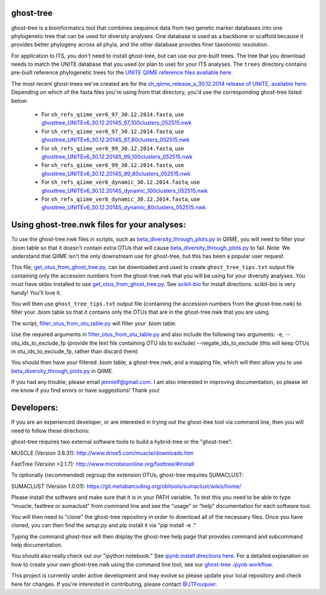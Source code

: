 ghost-tree
==========

|Build Status| |Coverage Status|

ghost-tree is a bioinformatics tool that combines sequence data from two
genetic marker databases into one phylogenetic tree that can be used for
diversity analyses. One database is used as a backbone or scaffold because it
provides better phylogeny across all phyla, and the other database provides
finer taxonomic resolution.

For application to ITS, you don't need to install ghost-tree, but can use our
pre-built trees. The tree that you download needs to match the UNITE database
that you used (or plan to use) for your ITS analyses. The ``trees`` directory
contains pre-built reference phylogenetic trees for the `UNITE QIIME reference
files available here
<https://unite.ut.ee/repository.php>`_.

The most recent ghost-trees we've created are for the
`sh_qiime_release_s_30.12.2014 release of UNITE, available here
<https://unite.ut.ee/sh_files/sh_qiime_release_s_30.12.2014.zip>`_.
Depending on which of the fasta files you're using from that directory,
you'd use the corresponding ghost-tree listed below:

 * For ``sh_refs_qiime_ver6_97_30.12.2014.fasta``, use `ghosttree_UNITEv6_30.12.2014S_97_100clusters_052515.nwk <https://raw.githubusercontent.com/JTFouquier/ghost-tree/master/trees/ghost-trees_052515/ghosttree_UNITEv6_30.12.2014S_97_100clusters_052515.nwk>`_
 *  For ``sh_refs_qiime_ver6_97_30.12.2014.fasta``, use  `ghosttree_UNITEv6_30.12.2014S_97_80clusters_052515.nwk <https://github.com/JTFouquier/ghost-tree/raw/master/trees/ghost-trees_052515/ghosttree_UNITEv6_30.12.2014S_97_80clusters_052515.nwk>`_
 * For ``sh_refs_qiime_ver6_99_30.12.2014.fasta``, use `ghosttree_UNITEv6_30.12.2014S_99_100clusters_052515.nwk <https://raw.githubusercontent.com/JTFouquier/ghost-tree/master/trees/ghost-trees_052515/ghosttree_UNITEv6_30.12.2014S_99_100clusters_052515.nwk>`_
 *  For ``sh_refs_qiime_ver6_99_30.12.2014.fasta``, use  `ghosttree_UNITEv6_30.12.2014S_99_80clusters_052515.nwk <https://github.com/JTFouquier/ghost-tree/raw/master/trees/ghost-trees_052515/ghosttree_UNITEv6_30.12.2014S_99_80clusters_052515.nwk>`_
 * For ``sh_refs_qiime_ver6_dynamic_30.12.2014.fasta``, use `ghosttree_UNITEv6_30.12.2014S_dynamic_100clusters_052515.nwk <https://raw.githubusercontent.com/JTFouquier/ghost-tree/master/trees/ghost-trees_052515/ghosttree_UNITEv6_30.12.2014S_dynamic_100clusters_052515.nwk>`_
 *  For ``sh_refs_qiime_ver6_dynamic_30.12.2014.fasta``, use  `ghosttree_UNITEv6_30.12.2014S_dynamic_80clusters_052515.nwk <https://github.com/JTFouquier/ghost-tree/raw/master/trees/ghost-trees_052515/ghosttree_UNITEv6_30.12.2014S_dynamic_80clusters_052515.nwk>`_

Using ghost-tree.nwk files for your analyses:
=============================================

To use the ghost-tree.nwk files in scripts, such as
`beta_diversity_through_plots.py <http://qiime.org/scripts/beta_diversity_through_plots.html>`_
in QIIME, you will need to filter your .biom table so that it doesn't contain
extra OTUs that will cause `beta_diversity_through_plots.py <http://qiime.org/scripts/beta_diversity_through_plots.html>`_ to fail.
Note: We understand that QIIME isn't the only downstream use for ghost-tree,
but this has been a popular user request.

This file, `get_otus_from_ghost_tree.py <https://github.com/JTFouquier/ghost-tree/blob/master/helper_files/get_otus_from_ghost_tree.py>`_,
can be downloaded and used to create ``ghost_tree_tips.txt`` output file
containing only the accession numbers from the ghost-tree.nwk that you will
be using for your diversity analyses. You must have skbio installed to use `get_otus_from_ghost_tree.py <https://github.com/JTFouquier/ghost-tree/blob/master/helper_files/get_otus_from_ghost_tree.py>`_.
See `scikit-bio <http://scikit-bio.org/>`_ for install directions. scikit-bio
is very handy! You'll love it.

You will then use ``ghost_tree_tips.txt`` output file (containing the accession
numbers from the ghost-tree.nwk) to filter your .biom table so that it contains
only the OTUs that are in the ghost-tree.nwk that you are using.

The script, `filter_otus_from_otu_table.py <http://qiime.org/scripts/filter_otus_from_otu_table.html>`_
will filter your .biom table.

Use the required arguments in `filter_otus_from_otu_table.py <http://qiime.org/scripts/filter_otus_from_otu_table.html>`_ and also include
the following two arguments:
-e, --otu_ids_to_exclude_fp
(provide the text file containing OTU ids to exclude)
--negate_ids_to_exclude
(this will keep OTUs in otu_ids_to_exclude_fp, rather than discard them)

You should then have your filtered .biom table, a ghost-tree.nwk, and a mapping
file, which will then allow you to use `beta_diversity_through_plots.py <http://qiime.org/scripts/beta_diversity_through_plots.html>`_
in QIIME.

If you had any trouble, please email jennietf@gmail.com.
I am also interested in improving documentation, so please let me know if you
find errors or have suggestions! Thank you!

Developers:
===========

If you are an experienced developer, or are interested in trying out the
ghost-tree tool via command line, then you will need to follow these
directions:

ghost-tree requires two external software tools to build a hybrid-tree or
the "ghost-tree":

MUSCLE (Version 3.8.31):
http://www.drive5.com/muscle/downloads.htm

FastTree (Version >2.1.7):
http://www.microbesonline.org/fasttree/#Install

To optionally (recommended) regroup the extension OTUs, ghost-tree requires
SUMACLUST:

SUMACLUST (Version 1.0.01):
https://git.metabarcoding.org/obitools/sumaclust/wikis/home/

Please install the software and make sure that it is in your PATH variable.
To test this you need to be able to type “muscle, fasttree or sumaclust” from
command line and see the “usage” or “help” documentation for each
software tool.

You will then need to "clone" the ghost-tree repository in order to download
all of the necessary files. Once you have cloned, you can then find the
`setup.py` and pip install it via "pip install -e ."

Typing the command `ghost-tree` will then display the ghost-tree help page
that provides command and subcommand help documentation.

You should also really check out our "ipython notebook."  See `ipynb install directions here <http://ipython.org/install.html>`_.
For a detailed explanation on how to create your own ghost-tree.nwk
using the command line tool, see our `ghost-tree .ipynb workflow <https://github.com/JTFouquier/ghost-tree/blob/master/workflow/ghost-tree_workflow.ipynb>`_.

This project is currently under active development and may evolve so please
update your local repository and check here for changes. If you're interested in
contributing, please contact `@JTFouquier <https://github.com/JTFouquier>`__.

.. |Build Status| image:: https://travis-ci.org/JTFouquier/ghost-tree.svg?branch=master
   :target: https://travis-ci.org/JTFouquier/ghost-tree
.. |Coverage Status| image:: https://coveralls.io/repos/JTFouquier/ghost-tree/badge.png
   :target: https://coveralls.io/r/JTFouquier/ghost-tree
